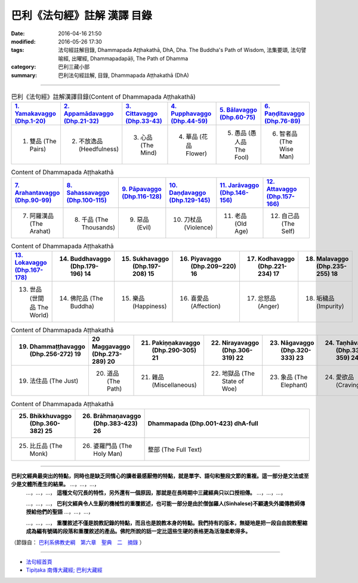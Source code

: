 巴利《法句經》註解 漢譯 目錄
#############################

:date: 2016-04-16 21:50
:modified: 2016-05-26 17:30
:tags: 法句經註解目錄, Dhammapada Aṭṭhakathā, DhA, Dha. The Buddha's Path of Wisdom, 法集要頌, 法句譬喻經, 出曜經, Dhammapadapāḷi, The Path of Dhamma
:category: 巴利三藏小部
:summary: 巴利法句經註解, 目錄, Dhammapada Aṭṭhakathā (DhA)

--------------

.. list-table:: 巴利《法句經》註解漢譯目錄(Content of Dhammapada Aṭṭhakathā)
   :widths: 16 16 16 16 16 16 
   :header-rows: 1

   * - `1. Yamakavaggo (Dhp.1-20) <{filename}dhA-chap01%zh.rst>`__
     - `2. Appamādavaggo (Dhp.21-32) <{filename}dhA-chap02%zh.rst>`__
     - `3. Cittavaggo (Dhp.33-43) <{filename}dhA-chap03%zh.rst>`__
     - `4. Pupphavaggo (Dhp.44-59) <{filename}dhA-chap04%zh.rst>`__ 
     - `5. Bālavaggo (Dhp.60-75) <{filename}dhA-chap05%zh.rst>`__ 
     - `6. Paṇḍitavaggo (Dhp.76-89) <{filename}dhA-chap06%zh.rst>`__ 
   
   * - 1. 雙品 (The Pairs)
     - 2. 不放逸品 (Heedfulness)
     - 3. 心品 (The Mind)
     - 4. 華品 (花品 Flower)
     - 5. 愚品 (愚人品 The Fool)
     - 6. 智者品 (The Wise Man)
 
.. list-table:: Content of Dhammapada Aṭṭhakathā
   :widths: 16 16 16 16 16 16 
   :header-rows: 1

   * - `7. Arahantavaggo (Dhp.90-99) <{filename}dhA-chap07%zh.rst>`__ 
     - `8. Sahassavaggo (Dhp.100-115) <{filename}dhA-chap08%zh.rst>`__ 
     - `9. Pāpavaggo (Dhp.116-128) <{filename}dhA-chap09%zh.rst>`__ 
     - `10. Daṇḍavaggo (Dhp.129-145) <{filename}dhA-chap10%zh.rst>`__ 
     - `11. Jarāvaggo (Dhp.146-156) <{filename}dhA-chap11%zh.rst>`__ 
     - `12. Attavaggo (Dhp.157-166) <{filename}dhA-chap12%zh.rst>`__

   * - 7. 阿羅漢品 (The Arahat)
     - 8. 千品 (The Thousands)
     - 9. 惡品 (Evil)
     - 10. 刀杖品 (Violence)
     - 11. 老品 (Old Age)
     - 12. 自己品 (The Self)

.. list-table:: Content of Dhammapada Aṭṭhakathā
   :widths: 16 16 16 16 16 16 
   :header-rows: 1

   * - `13. Lokavaggo (Dhp.167-178) <{filename}dhA-chap13%zh.rst>`__
     - 14. Buddhavaggo (Dhp.179-196) 14
     - 15. Sukhavaggo (Dhp.197-208) 15
     - 16. Piyavaggo (Dhp.209~220) 16
     - 17. Kodhavaggo (Dhp.221-234) 17
     - 18. Malavaggo (Dhp.235-255) 18

   * - 13. 世品 (世間品 The World)
     - 14. 佛陀品 (The Buddha)
     - 15. 樂品 (Happiness)
     - 16. 喜愛品 (Affection)
     - 17. 忿怒品 (Anger)
     - 18. 垢穢品 (Impurity)

.. list-table:: Content of Dhammapada Aṭṭhakathā
   :widths: 16 16 16 16 16 16 
   :header-rows: 1

   * - 19. Dhammaṭṭhavaggo (Dhp.256-272) 19
     - 20 Maggavaggo (Dhp.273-289) 20
     - 21. Pakiṇṇakavaggo (Dhp.290-305) 21
     - 22. Nirayavaggo (Dhp.306-319) 22
     - 23. Nāgavaggo (Dhp.320-333) 23
     - 24. Taṇhāvaggo (Dhp.334-359) 24

   * - 19. 法住品 (The Just)
     - 20. 道品 (The Path)
     - 21. 雜品 (Miscellaneous)
     - 22. 地獄品 (The State of Woe)
     - 23. 象品 (The Elephant)
     - 24. 愛欲品 (Craving)

.. list-table:: Content of Dhammapada Aṭṭhakathā
   :widths: 16 16 68
   :header-rows: 1

   * - 25. Bhikkhuvaggo (Dhp.360-382) 25
     - 26. Brāhmaṇavaggo (Dhp.383-423) 26
     - Dhammapada (Dhp.001-423) dhA-full

   * - 25. 比丘品 (The Monk)
     - 26. 婆羅門品 (The Holy Man)
     - 整部 (The Full Text)

---------------------------

**巴利文經典最突出的特點，同時也是缺乏同情心的讀者最感厭倦的特點，就是單字、語句和整段文節的重複。這一部分是文法或至少是文體所產生的結果。** …，…，…，
    …，…，…， **這種文句冗長的特性，另外還有一個原因，那就是在長時期中三藏經典只以口授相傳。** …，…，…，

    …，…，…， **巴利文經典令人生厭的機械性的重覆敘述，也可能一部分是由於僧伽羅人(Sinhalese)不顧遺失外國傳教師傳授給他們的聖語** …，…，…，

    …，…，…， **重覆敘述不僅是說教記錄的特點，而且也是說教本身的特點。我們持有的版本，無疑地是把一段自由說教壓縮成為編有號碼的段落和重覆敘述的產品。佛陀所說的話一定比這些生硬的表格更為活潑柔軟得多。**

（節錄自： `巴利系佛教史綱　第六章　聖典　二　摘錄 <{filename}/articles/lib/authors/Charles-Eliot/Pali_Buddhism-Charles_Eliot-han-chap06-selected.html>`__ ）

-------------------------------------

- `法句經首頁 <{filename}../dhp%zh.rst>`__

- `Tipiṭaka 南傳大藏經; 巴利大藏經 <{filename}/articles/tipitaka/tipitaka%zh.rst>`__
